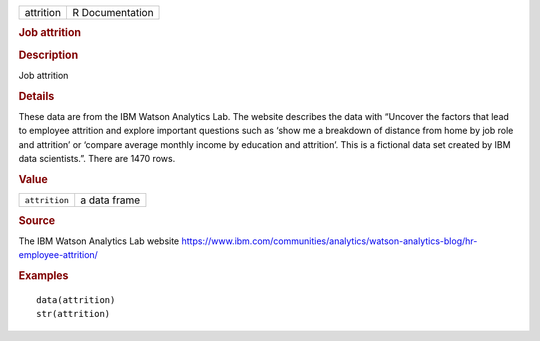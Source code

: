 .. container::

   .. container::

      ========= ===============
      attrition R Documentation
      ========= ===============

      .. rubric:: Job attrition
         :name: job-attrition

      .. rubric:: Description
         :name: description

      Job attrition

      .. rubric:: Details
         :name: details

      These data are from the IBM Watson Analytics Lab. The website
      describes the data with “Uncover the factors that lead to employee
      attrition and explore important questions such as ‘show me a
      breakdown of distance from home by job role and attrition’ or
      ‘compare average monthly income by education and attrition’. This
      is a fictional data set created by IBM data scientists.”. There
      are 1470 rows.

      .. rubric:: Value
         :name: value

      ============= ============
      ``attrition`` a data frame
      ============= ============

      .. rubric:: Source
         :name: source

      The IBM Watson Analytics Lab website
      https://www.ibm.com/communities/analytics/watson-analytics-blog/hr-employee-attrition/

      .. rubric:: Examples
         :name: examples

      ::

         data(attrition)
         str(attrition)
